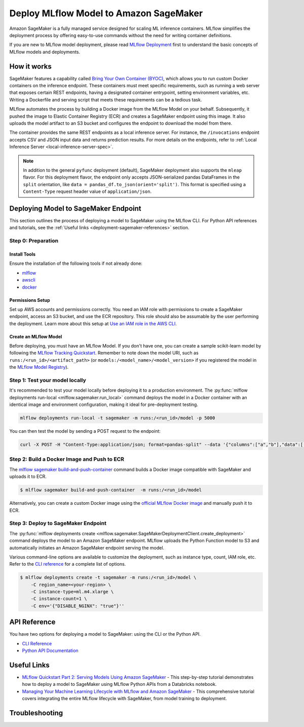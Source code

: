 .. _sagemaker_deployment:

Deploy MLflow Model to Amazon SageMaker
=======================================
Amazon SageMaker is a fully managed service designed for scaling ML inference containers.
MLflow simplifies the deployment process by offering easy-to-use commands without the need for writing container definitions.

If you are new to MLflow model deployment, please read `MLflow Deployment <index.html>`_ first to understand the basic concepts of MLflow models and deployments.


How it works
------------
SageMaker features a capability called `Bring Your Own Container (BYOC) <https://docs.aws.amazon.com/sagemaker/latest/dg/model-monitor-byoc-containers.html>`_,
which allows you to run custom Docker containers on the inference endpoint. These containers must meet specific requirements, such as running a web server
that exposes certain REST endpoints, having a designated container entrypoint, setting environment variables, etc. Writing a Dockerfile and serving script
that meets these requirements can be a tedious task.

MLflow automates the process by building a Docker image from the MLflow Model on your behalf. Subsequently, it pushed the image to Elastic Container Registry (ECR)
and creates a SageMaker endpoint using this image. It also uploads the model artifact to an S3 bucket and configures the endpoint to download the model from there.

The container provides the same REST endpoints as a local inference server. For instance, the ``/invocations`` endpoint accepts CSV and JSON input data and returns
prediction results. For more details on the endpoints, refer to :ref:`Local Inference Server <local-inference-server-spec>`.


.. note::

  In addition to the general ``pyfunc`` deployment (default), SageMaker deployment also supports the ``mleap`` flavor. For this deployment flavor,
  the endpoint only accepts JSON-serialized pandas DataFrames in the ``split`` orientation, like ``data = pandas_df.to_json(orient='split')``.
  This format is specified using a ``Content-Type`` request header value of ``application/json``.


Deploying Model to SageMaker Endpoint
-------------------------------------
This section outlines the process of deploying a model to SageMaker using the MLflow CLI. For Python API references and tutorials, see the :ref:`Useful links <deployment-sagemaker-references>` section.

Step 0: Preparation
~~~~~~~~~~~~~~~~~~~

Install Tools
*************
Ensure the installation of the following tools if not already done:

* `mlflow <https://pypi.org/project/mlflow/>`_
* `awscli <https://docs.aws.amazon.com/cli/latest/userguide/getting-started-install.html>`_
* `docker <https://docs.docker.com/get-docker/>`_

Permissions Setup
*****************
Set up AWS accounts and permissions correctly. You need an IAM role with permissions to create a SageMaker endpoint, access an S3 bucket, and use the ECR repository.
This role should also be assumable by the user performing the deployment. Learn more about this setup at `Use an IAM role in the AWS CLI <https://docs.aws.amazon.com/cli/latest/userguide/cli-configure-role.html>`_.

Create an MLflow Model
**********************
Before deploying, you must have an MLflow Model. If you don't have one, you can create a sample scikit-learn model by following the `MLflow Tracking Quickstart <../getting-started/index.html>`_.
Remember to note down the model URI, such as ``runs:/<run_id>/<artifact_path>`` (or ``models:/<model_name>/<model_version>`` if you registered the model in the `MLflow Model Registry <../model-registry.html>`_).

Step 1: Test your model locally
~~~~~~~~~~~~~~~~~~~~~~~~~~~~~~~
It's recommended to test your model locally before deploying it to a production environment.
The :py:func:`mlflow deployments run-local <mlflow.sagemaker.run_local>` command deploys the model in a Docker container
with an identical image and environment configuration, making it ideal for pre-deployment testing.

.. code-block:: bash

    mlflow deployments run-local -t sagemaker -m runs:/<run_id>/model -p 5000

You can then test the model by sending a POST request to the endpoint:

.. code-block:: bash

    curl -X POST -H "Content-Type:application/json; format=pandas-split" --data '{"columns":["a","b"],"data":[[1,2]]}' http://localhost:5000/invocations


Step 2: Build a Docker Image and Push to ECR
~~~~~~~~~~~~~~~~~~~~~~~~~~~~~~~~~~~~~~~~~~~~

The `mlflow sagemaker build-and-push-container <../cli.html#mlflow-sagemaker-build-and-push-container>`_
command builds a Docker image compatible with SageMaker and uploads it to ECR.

.. code-block:: bash

    $ mlflow sagemaker build-and-push-container  -m runs:/<run_id>/model

Alternatively, you can create a custom Docker image using the `official MLflow Docker image <../docker.html>`_ and manually push it to ECR.

Step 3: Deploy to SageMaker Endpoint
~~~~~~~~~~~~~~~~~~~~~~~~~~~~~~~~~~~~

The :py:func:`mlflow deployments create <mlflow.sagemaker.SageMakerDeploymentClient.create_deployment>` command
deploys the model to an Amazon SageMaker endpoint. MLflow uploads the Python Function model to S3 and automatically
initiates an Amazon SageMaker endpoint serving the model.

Various command-line options are available to customize the deployment, such as instance type, count, IAM role, etc.
Refer to the `CLI reference <../cli.html#mlflow-sagemaker>`_ for a complete list of options.

.. code-block::

    $ mlflow deployments create -t sagemaker -m runs:/<run_id>/model \
        -C region_name=<your-region> \
        -C instance-type=ml.m4.xlarge \
        -C instance-count=1 \
        -C env='{"DISABLE_NGINX": "true"}''

API Reference
-------------
You have two options for deploying a model to SageMaker: using the CLI or the Python API.

* `CLI Reference <../cli.html#mlflow-sagemaker>`_
* `Python API Documentation <../python_api/mlflow.sagemaker.html>`_

.. _deployment-sagemaker-references:

Useful Links
------------

* `MLflow Quickstart Part 2: Serving Models Using Amazon SageMaker <https://docs.databricks.com/en/_extras/notebooks/source/mlflow/mlflow-quick-start-deployment-aws.html>`_ - This step-by-step tutorial demonstrates how to deploy a model to SageMaker using MLflow Python APIs from a Databricks notebook.
* `Managing Your Machine Learning Lifecycle with MLflow and Amazon SageMaker <https://aws.amazon.com/blogs/machine-learning/managing-your-machine-learning-lifecycle-with-mlflow-and-amazon-sagemaker/>`_ - This comprehensive tutorial covers integrating the entire MLflow lifecycle with SageMaker, from model training to deployment.

Troubleshooting
---------------
